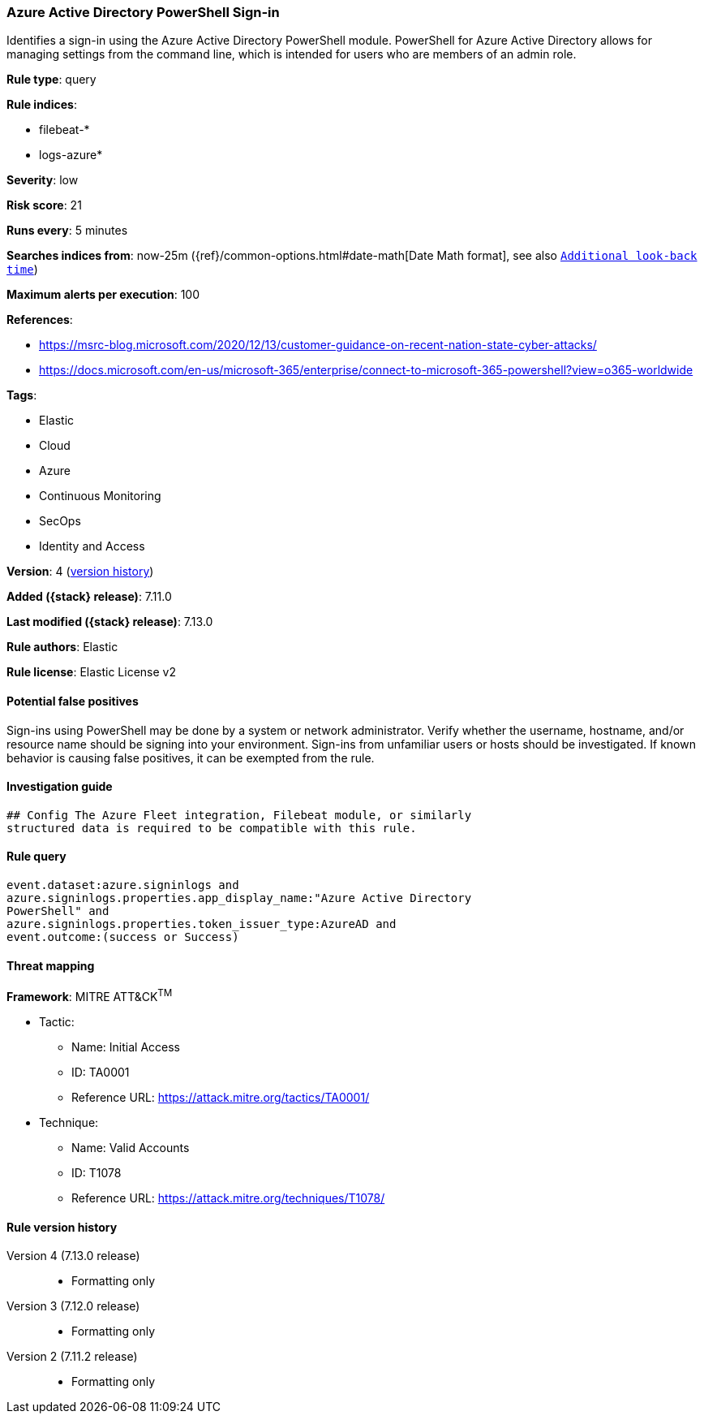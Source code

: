 [[azure-active-directory-powershell-sign-in]]
=== Azure Active Directory PowerShell Sign-in

Identifies a sign-in using the Azure Active Directory PowerShell module. PowerShell for Azure Active Directory allows for managing settings from the command line, which is intended for users who are members of an admin role.

*Rule type*: query

*Rule indices*:

* filebeat-*
* logs-azure*

*Severity*: low

*Risk score*: 21

*Runs every*: 5 minutes

*Searches indices from*: now-25m ({ref}/common-options.html#date-math[Date Math format], see also <<rule-schedule, `Additional look-back time`>>)

*Maximum alerts per execution*: 100

*References*:

* https://msrc-blog.microsoft.com/2020/12/13/customer-guidance-on-recent-nation-state-cyber-attacks/
* https://docs.microsoft.com/en-us/microsoft-365/enterprise/connect-to-microsoft-365-powershell?view=o365-worldwide

*Tags*:

* Elastic
* Cloud
* Azure
* Continuous Monitoring
* SecOps
* Identity and Access

*Version*: 4 (<<azure-active-directory-powershell-sign-in-history, version history>>)

*Added ({stack} release)*: 7.11.0

*Last modified ({stack} release)*: 7.13.0

*Rule authors*: Elastic

*Rule license*: Elastic License v2

==== Potential false positives

Sign-ins using PowerShell may be done by a system or network administrator. Verify whether the username, hostname, and/or resource name should be signing into your environment. Sign-ins from unfamiliar users or hosts should be investigated. If known behavior is causing false positives, it can be exempted from the rule.

==== Investigation guide


[source,markdown]
----------------------------------
## Config The Azure Fleet integration, Filebeat module, or similarly
structured data is required to be compatible with this rule.
----------------------------------


==== Rule query


[source,js]
----------------------------------
event.dataset:azure.signinlogs and
azure.signinlogs.properties.app_display_name:"Azure Active Directory
PowerShell" and
azure.signinlogs.properties.token_issuer_type:AzureAD and
event.outcome:(success or Success)
----------------------------------

==== Threat mapping

*Framework*: MITRE ATT&CK^TM^

* Tactic:
** Name: Initial Access
** ID: TA0001
** Reference URL: https://attack.mitre.org/tactics/TA0001/
* Technique:
** Name: Valid Accounts
** ID: T1078
** Reference URL: https://attack.mitre.org/techniques/T1078/

[[azure-active-directory-powershell-sign-in-history]]
==== Rule version history

Version 4 (7.13.0 release)::
* Formatting only

Version 3 (7.12.0 release)::
* Formatting only

Version 2 (7.11.2 release)::
* Formatting only

